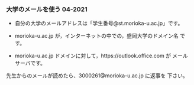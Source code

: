 *** 大学のメールを使う 04-2021

    - 自分の大学のメールアドレスは「学生番号@st.morioka-u.ac.jp」です。

    - morioka-u.ac.jp が，インターネットの中での，盛岡大学のドメイン名
      です。

    - morioka-u.ac.jp ドメインに対して，https://outlook.office.com が
      メールサーバです。
      
    先生からのメールが読めたら、3000261@morioka-u.ac.jp に返事を
    下さい。
    
